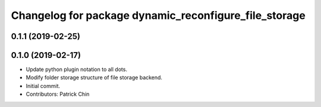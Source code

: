 ^^^^^^^^^^^^^^^^^^^^^^^^^^^^^^^^^^^^^^^^^^^^^^^^^^^^^^
Changelog for package dynamic_reconfigure_file_storage
^^^^^^^^^^^^^^^^^^^^^^^^^^^^^^^^^^^^^^^^^^^^^^^^^^^^^^

0.1.1 (2019-02-25)
------------------

0.1.0 (2019-02-17)
------------------
* Update python plugin notation to all dots.
* Modify folder storage structure of file storage backend.
* Initial commit.
* Contributors: Patrick Chin
